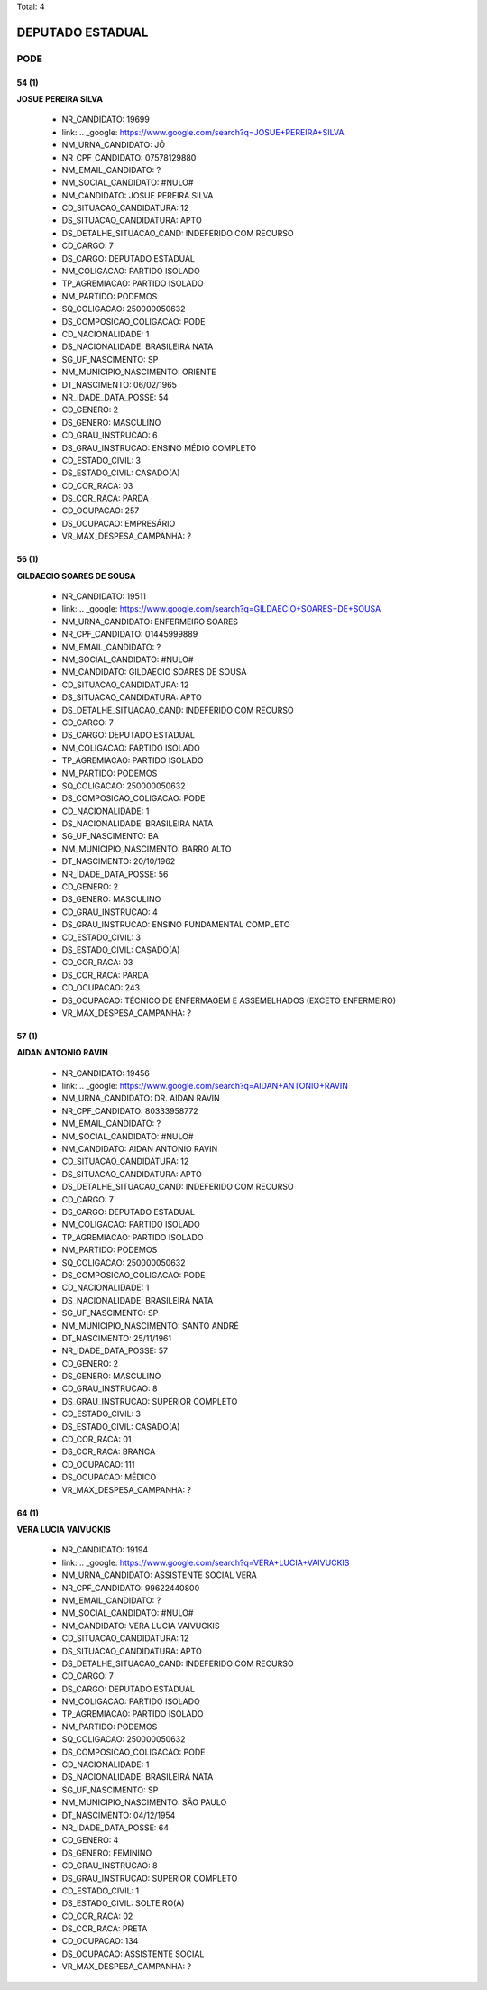 Total: 4

DEPUTADO ESTADUAL
=================

PODE
----

54 (1)
......

**JOSUE PEREIRA SILVA**

  - NR_CANDIDATO: 19699
  - link: .. _google: https://www.google.com/search?q=JOSUE+PEREIRA+SILVA
  - NM_URNA_CANDIDATO: JÔ
  - NR_CPF_CANDIDATO: 07578129880
  - NM_EMAIL_CANDIDATO: ?
  - NM_SOCIAL_CANDIDATO: #NULO#
  - NM_CANDIDATO: JOSUE PEREIRA SILVA
  - CD_SITUACAO_CANDIDATURA: 12
  - DS_SITUACAO_CANDIDATURA: APTO
  - DS_DETALHE_SITUACAO_CAND: INDEFERIDO COM RECURSO
  - CD_CARGO: 7
  - DS_CARGO: DEPUTADO ESTADUAL
  - NM_COLIGACAO: PARTIDO ISOLADO
  - TP_AGREMIACAO: PARTIDO ISOLADO
  - NM_PARTIDO: PODEMOS
  - SQ_COLIGACAO: 250000050632
  - DS_COMPOSICAO_COLIGACAO: PODE
  - CD_NACIONALIDADE: 1
  - DS_NACIONALIDADE: BRASILEIRA NATA
  - SG_UF_NASCIMENTO: SP
  - NM_MUNICIPIO_NASCIMENTO: ORIENTE
  - DT_NASCIMENTO: 06/02/1965
  - NR_IDADE_DATA_POSSE: 54
  - CD_GENERO: 2
  - DS_GENERO: MASCULINO
  - CD_GRAU_INSTRUCAO: 6
  - DS_GRAU_INSTRUCAO: ENSINO MÉDIO COMPLETO
  - CD_ESTADO_CIVIL: 3
  - DS_ESTADO_CIVIL: CASADO(A)
  - CD_COR_RACA: 03
  - DS_COR_RACA: PARDA
  - CD_OCUPACAO: 257
  - DS_OCUPACAO: EMPRESÁRIO
  - VR_MAX_DESPESA_CAMPANHA: ?


56 (1)
......

**GILDAECIO SOARES DE SOUSA**

  - NR_CANDIDATO: 19511
  - link: .. _google: https://www.google.com/search?q=GILDAECIO+SOARES+DE+SOUSA
  - NM_URNA_CANDIDATO: ENFERMEIRO SOARES
  - NR_CPF_CANDIDATO: 01445999889
  - NM_EMAIL_CANDIDATO: ?
  - NM_SOCIAL_CANDIDATO: #NULO#
  - NM_CANDIDATO: GILDAECIO SOARES DE SOUSA
  - CD_SITUACAO_CANDIDATURA: 12
  - DS_SITUACAO_CANDIDATURA: APTO
  - DS_DETALHE_SITUACAO_CAND: INDEFERIDO COM RECURSO
  - CD_CARGO: 7
  - DS_CARGO: DEPUTADO ESTADUAL
  - NM_COLIGACAO: PARTIDO ISOLADO
  - TP_AGREMIACAO: PARTIDO ISOLADO
  - NM_PARTIDO: PODEMOS
  - SQ_COLIGACAO: 250000050632
  - DS_COMPOSICAO_COLIGACAO: PODE
  - CD_NACIONALIDADE: 1
  - DS_NACIONALIDADE: BRASILEIRA NATA
  - SG_UF_NASCIMENTO: BA
  - NM_MUNICIPIO_NASCIMENTO: BARRO ALTO
  - DT_NASCIMENTO: 20/10/1962
  - NR_IDADE_DATA_POSSE: 56
  - CD_GENERO: 2
  - DS_GENERO: MASCULINO
  - CD_GRAU_INSTRUCAO: 4
  - DS_GRAU_INSTRUCAO: ENSINO FUNDAMENTAL COMPLETO
  - CD_ESTADO_CIVIL: 3
  - DS_ESTADO_CIVIL: CASADO(A)
  - CD_COR_RACA: 03
  - DS_COR_RACA: PARDA
  - CD_OCUPACAO: 243
  - DS_OCUPACAO: TÉCNICO DE ENFERMAGEM E ASSEMELHADOS (EXCETO ENFERMEIRO)
  - VR_MAX_DESPESA_CAMPANHA: ?


57 (1)
......

**AIDAN ANTONIO RAVIN**

  - NR_CANDIDATO: 19456
  - link: .. _google: https://www.google.com/search?q=AIDAN+ANTONIO+RAVIN
  - NM_URNA_CANDIDATO: DR. AIDAN RAVIN
  - NR_CPF_CANDIDATO: 80333958772
  - NM_EMAIL_CANDIDATO: ?
  - NM_SOCIAL_CANDIDATO: #NULO#
  - NM_CANDIDATO: AIDAN ANTONIO RAVIN
  - CD_SITUACAO_CANDIDATURA: 12
  - DS_SITUACAO_CANDIDATURA: APTO
  - DS_DETALHE_SITUACAO_CAND: INDEFERIDO COM RECURSO
  - CD_CARGO: 7
  - DS_CARGO: DEPUTADO ESTADUAL
  - NM_COLIGACAO: PARTIDO ISOLADO
  - TP_AGREMIACAO: PARTIDO ISOLADO
  - NM_PARTIDO: PODEMOS
  - SQ_COLIGACAO: 250000050632
  - DS_COMPOSICAO_COLIGACAO: PODE
  - CD_NACIONALIDADE: 1
  - DS_NACIONALIDADE: BRASILEIRA NATA
  - SG_UF_NASCIMENTO: SP
  - NM_MUNICIPIO_NASCIMENTO: SANTO ANDRÉ
  - DT_NASCIMENTO: 25/11/1961
  - NR_IDADE_DATA_POSSE: 57
  - CD_GENERO: 2
  - DS_GENERO: MASCULINO
  - CD_GRAU_INSTRUCAO: 8
  - DS_GRAU_INSTRUCAO: SUPERIOR COMPLETO
  - CD_ESTADO_CIVIL: 3
  - DS_ESTADO_CIVIL: CASADO(A)
  - CD_COR_RACA: 01
  - DS_COR_RACA: BRANCA
  - CD_OCUPACAO: 111
  - DS_OCUPACAO: MÉDICO
  - VR_MAX_DESPESA_CAMPANHA: ?


64 (1)
......

**VERA LUCIA VAIVUCKIS**

  - NR_CANDIDATO: 19194
  - link: .. _google: https://www.google.com/search?q=VERA+LUCIA+VAIVUCKIS
  - NM_URNA_CANDIDATO: ASSISTENTE SOCIAL VERA
  - NR_CPF_CANDIDATO: 99622440800
  - NM_EMAIL_CANDIDATO: ?
  - NM_SOCIAL_CANDIDATO: #NULO#
  - NM_CANDIDATO: VERA LUCIA VAIVUCKIS
  - CD_SITUACAO_CANDIDATURA: 12
  - DS_SITUACAO_CANDIDATURA: APTO
  - DS_DETALHE_SITUACAO_CAND: INDEFERIDO COM RECURSO
  - CD_CARGO: 7
  - DS_CARGO: DEPUTADO ESTADUAL
  - NM_COLIGACAO: PARTIDO ISOLADO
  - TP_AGREMIACAO: PARTIDO ISOLADO
  - NM_PARTIDO: PODEMOS
  - SQ_COLIGACAO: 250000050632
  - DS_COMPOSICAO_COLIGACAO: PODE
  - CD_NACIONALIDADE: 1
  - DS_NACIONALIDADE: BRASILEIRA NATA
  - SG_UF_NASCIMENTO: SP
  - NM_MUNICIPIO_NASCIMENTO: SÃO PAULO
  - DT_NASCIMENTO: 04/12/1954
  - NR_IDADE_DATA_POSSE: 64
  - CD_GENERO: 4
  - DS_GENERO: FEMININO
  - CD_GRAU_INSTRUCAO: 8
  - DS_GRAU_INSTRUCAO: SUPERIOR COMPLETO
  - CD_ESTADO_CIVIL: 1
  - DS_ESTADO_CIVIL: SOLTEIRO(A)
  - CD_COR_RACA: 02
  - DS_COR_RACA: PRETA
  - CD_OCUPACAO: 134
  - DS_OCUPACAO: ASSISTENTE SOCIAL
  - VR_MAX_DESPESA_CAMPANHA: ?

